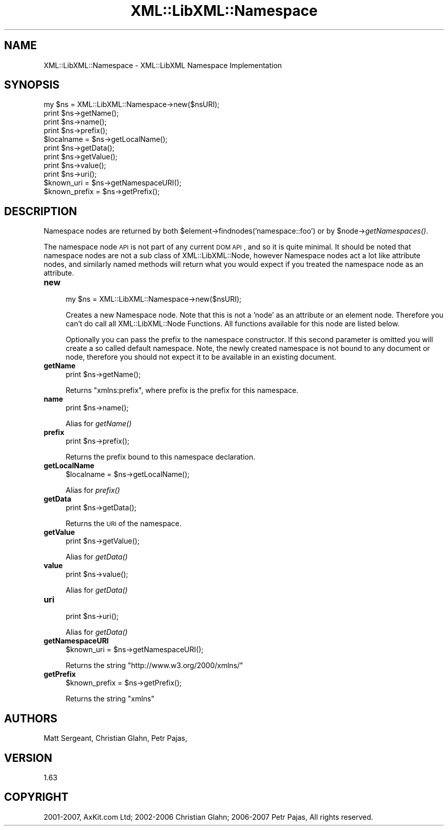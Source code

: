 .\" Automatically generated by Pod::Man v1.37, Pod::Parser v1.14
.\"
.\" Standard preamble:
.\" ========================================================================
.de Sh \" Subsection heading
.br
.if t .Sp
.ne 5
.PP
\fB\\$1\fR
.PP
..
.de Sp \" Vertical space (when we can't use .PP)
.if t .sp .5v
.if n .sp
..
.de Vb \" Begin verbatim text
.ft CW
.nf
.ne \\$1
..
.de Ve \" End verbatim text
.ft R
.fi
..
.\" Set up some character translations and predefined strings.  \*(-- will
.\" give an unbreakable dash, \*(PI will give pi, \*(L" will give a left
.\" double quote, and \*(R" will give a right double quote.  | will give a
.\" real vertical bar.  \*(C+ will give a nicer C++.  Capital omega is used to
.\" do unbreakable dashes and therefore won't be available.  \*(C` and \*(C'
.\" expand to `' in nroff, nothing in troff, for use with C<>.
.tr \(*W-|\(bv\*(Tr
.ds C+ C\v'-.1v'\h'-1p'\s-2+\h'-1p'+\s0\v'.1v'\h'-1p'
.ie n \{\
.    ds -- \(*W-
.    ds PI pi
.    if (\n(.H=4u)&(1m=24u) .ds -- \(*W\h'-12u'\(*W\h'-12u'-\" diablo 10 pitch
.    if (\n(.H=4u)&(1m=20u) .ds -- \(*W\h'-12u'\(*W\h'-8u'-\"  diablo 12 pitch
.    ds L" ""
.    ds R" ""
.    ds C` ""
.    ds C' ""
'br\}
.el\{\
.    ds -- \|\(em\|
.    ds PI \(*p
.    ds L" ``
.    ds R" ''
'br\}
.\"
.\" If the F register is turned on, we'll generate index entries on stderr for
.\" titles (.TH), headers (.SH), subsections (.Sh), items (.Ip), and index
.\" entries marked with X<> in POD.  Of course, you'll have to process the
.\" output yourself in some meaningful fashion.
.if \nF \{\
.    de IX
.    tm Index:\\$1\t\\n%\t"\\$2"
..
.    nr % 0
.    rr F
.\}
.\"
.\" For nroff, turn off justification.  Always turn off hyphenation; it makes
.\" way too many mistakes in technical documents.
.hy 0
.if n .na
.\"
.\" Accent mark definitions (@(#)ms.acc 1.5 88/02/08 SMI; from UCB 4.2).
.\" Fear.  Run.  Save yourself.  No user-serviceable parts.
.    \" fudge factors for nroff and troff
.if n \{\
.    ds #H 0
.    ds #V .8m
.    ds #F .3m
.    ds #[ \f1
.    ds #] \fP
.\}
.if t \{\
.    ds #H ((1u-(\\\\n(.fu%2u))*.13m)
.    ds #V .6m
.    ds #F 0
.    ds #[ \&
.    ds #] \&
.\}
.    \" simple accents for nroff and troff
.if n \{\
.    ds ' \&
.    ds ` \&
.    ds ^ \&
.    ds , \&
.    ds ~ ~
.    ds /
.\}
.if t \{\
.    ds ' \\k:\h'-(\\n(.wu*8/10-\*(#H)'\'\h"|\\n:u"
.    ds ` \\k:\h'-(\\n(.wu*8/10-\*(#H)'\`\h'|\\n:u'
.    ds ^ \\k:\h'-(\\n(.wu*10/11-\*(#H)'^\h'|\\n:u'
.    ds , \\k:\h'-(\\n(.wu*8/10)',\h'|\\n:u'
.    ds ~ \\k:\h'-(\\n(.wu-\*(#H-.1m)'~\h'|\\n:u'
.    ds / \\k:\h'-(\\n(.wu*8/10-\*(#H)'\z\(sl\h'|\\n:u'
.\}
.    \" troff and (daisy-wheel) nroff accents
.ds : \\k:\h'-(\\n(.wu*8/10-\*(#H+.1m+\*(#F)'\v'-\*(#V'\z.\h'.2m+\*(#F'.\h'|\\n:u'\v'\*(#V'
.ds 8 \h'\*(#H'\(*b\h'-\*(#H'
.ds o \\k:\h'-(\\n(.wu+\w'\(de'u-\*(#H)/2u'\v'-.3n'\*(#[\z\(de\v'.3n'\h'|\\n:u'\*(#]
.ds d- \h'\*(#H'\(pd\h'-\w'~'u'\v'-.25m'\f2\(hy\fP\v'.25m'\h'-\*(#H'
.ds D- D\\k:\h'-\w'D'u'\v'-.11m'\z\(hy\v'.11m'\h'|\\n:u'
.ds th \*(#[\v'.3m'\s+1I\s-1\v'-.3m'\h'-(\w'I'u*2/3)'\s-1o\s+1\*(#]
.ds Th \*(#[\s+2I\s-2\h'-\w'I'u*3/5'\v'-.3m'o\v'.3m'\*(#]
.ds ae a\h'-(\w'a'u*4/10)'e
.ds Ae A\h'-(\w'A'u*4/10)'E
.    \" corrections for vroff
.if v .ds ~ \\k:\h'-(\\n(.wu*9/10-\*(#H)'\s-2\u~\d\s+2\h'|\\n:u'
.if v .ds ^ \\k:\h'-(\\n(.wu*10/11-\*(#H)'\v'-.4m'^\v'.4m'\h'|\\n:u'
.    \" for low resolution devices (crt and lpr)
.if \n(.H>23 .if \n(.V>19 \
\{\
.    ds : e
.    ds 8 ss
.    ds o a
.    ds d- d\h'-1'\(ga
.    ds D- D\h'-1'\(hy
.    ds th \o'bp'
.    ds Th \o'LP'
.    ds ae ae
.    ds Ae AE
.\}
.rm #[ #] #H #V #F C
.\" ========================================================================
.\"
.IX Title "XML::LibXML::Namespace 3"
.TH XML::LibXML::Namespace 3 "2007-04-16" "perl v5.8.5" "User Contributed Perl Documentation"
.SH "NAME"
XML::LibXML::Namespace \- XML::LibXML Namespace Implementation
.SH "SYNOPSIS"
.IX Header "SYNOPSIS"
.Vb 11
\&  my $ns = XML::LibXML::Namespace->new($nsURI);
\&  print $ns->getName();
\&  print $ns->name();
\&  print $ns->prefix();
\&  $localname = $ns->getLocalName();
\&  print $ns->getData();
\&  print $ns->getValue();
\&  print $ns->value();
\&  print $ns->uri();
\&  $known_uri = $ns->getNamespaceURI();
\&  $known_prefix = $ns->getPrefix();
.Ve
.SH "DESCRIPTION"
.IX Header "DESCRIPTION"
Namespace nodes are returned by both \f(CW$element\fR\->findnodes('namespace::foo') or
by \f(CW$node\fR\->\fIgetNamespaces()\fR.
.PP
The namespace node \s-1API\s0 is not part of any current \s-1DOM\s0 \s-1API\s0, and so it is quite
minimal. It should be noted that namespace nodes are not a sub class of
XML::LibXML::Node, however Namespace nodes act a lot like attribute nodes, and
similarly named methods will return what you would expect if you treated the
namespace node as an attribute.
.IP "\fBnew\fR" 4
.IX Item "new"
.Vb 1
\&  my $ns = XML::LibXML::Namespace->new($nsURI);
.Ve
.Sp
Creates a new Namespace node. Note that this is not a 'node' as an attribute or
an element node. Therefore you can't do call all XML::LibXML::Node Functions.
All functions available for this node are listed below.
.Sp
Optionally you can pass the prefix to the namespace constructor. If this second
parameter is omitted you will create a so called default namespace. Note, the
newly created namespace is not bound to any document or node, therefore you
should not expect it to be available in an existing document.
.IP "\fBgetName\fR" 4
.IX Item "getName"
.Vb 1
\&  print $ns->getName();
.Ve
.Sp
Returns \*(L"xmlns:prefix\*(R", where prefix is the prefix for this namespace.
.IP "\fBname\fR" 4
.IX Item "name"
.Vb 1
\&  print $ns->name();
.Ve
.Sp
Alias for \fIgetName()\fR
.IP "\fBprefix\fR" 4
.IX Item "prefix"
.Vb 1
\&  print $ns->prefix();
.Ve
.Sp
Returns the prefix bound to this namespace declaration.
.IP "\fBgetLocalName\fR" 4
.IX Item "getLocalName"
.Vb 1
\&  $localname = $ns->getLocalName();
.Ve
.Sp
Alias for \fIprefix()\fR
.IP "\fBgetData\fR" 4
.IX Item "getData"
.Vb 1
\&  print $ns->getData();
.Ve
.Sp
Returns the \s-1URI\s0 of the namespace.
.IP "\fBgetValue\fR" 4
.IX Item "getValue"
.Vb 1
\&  print $ns->getValue();
.Ve
.Sp
Alias for \fIgetData()\fR
.IP "\fBvalue\fR" 4
.IX Item "value"
.Vb 1
\&  print $ns->value();
.Ve
.Sp
Alias for \fIgetData()\fR
.IP "\fBuri\fR" 4
.IX Item "uri"
.Vb 1
\&  print $ns->uri();
.Ve
.Sp
Alias for \fIgetData()\fR
.IP "\fBgetNamespaceURI\fR" 4
.IX Item "getNamespaceURI"
.Vb 1
\&  $known_uri = $ns->getNamespaceURI();
.Ve
.Sp
Returns the string \*(L"http://www.w3.org/2000/xmlns/\*(R"
.IP "\fBgetPrefix\fR" 4
.IX Item "getPrefix"
.Vb 1
\&  $known_prefix = $ns->getPrefix();
.Ve
.Sp
Returns the string \*(L"xmlns\*(R"
.SH "AUTHORS"
.IX Header "AUTHORS"
Matt Sergeant, 
Christian Glahn, 
Petr Pajas, 
.SH "VERSION"
.IX Header "VERSION"
1.63
.SH "COPYRIGHT"
.IX Header "COPYRIGHT"
2001\-2007, AxKit.com Ltd; 2002\-2006 Christian Glahn; 2006\-2007 Petr Pajas, All rights reserved.

